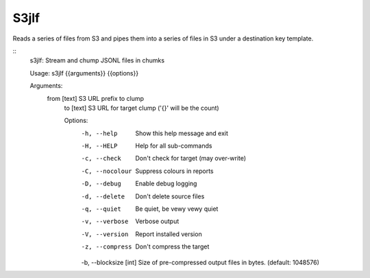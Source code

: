 S3jlf
=====

Reads a series of files from S3 and pipes them into a series of files
in S3 under a destination key template.  

::
  s3jlf: Stream and chump JSONL files in chumks
  
  Usage: s3jlf {{arguments}} {{options}}
  
  Arguments:
    from [text]  S3 URL prefix to clump
      to [text]    S3 URL for target clump ('{}' will be the count)
      
      Options:
        -h, --help             Show this help message and exit
        -H, --HELP             Help for all sub-commands
        -c, --check            Don't check for target (may over-write)
        -C, --nocolour         Suppress colours in reports
        -D, --debug            Enable debug logging
        -d, --delete           Don't delete source files
        -q, --quiet            Be quiet, be vewy vewy quiet
        -v, --verbose          Verbose output
        -V, --version          Report installed version
        -z, --compress         Don't compress the target
        -b, --blocksize [int]  Size of pre-compressed output files in bytes. (default: 1048576)
  